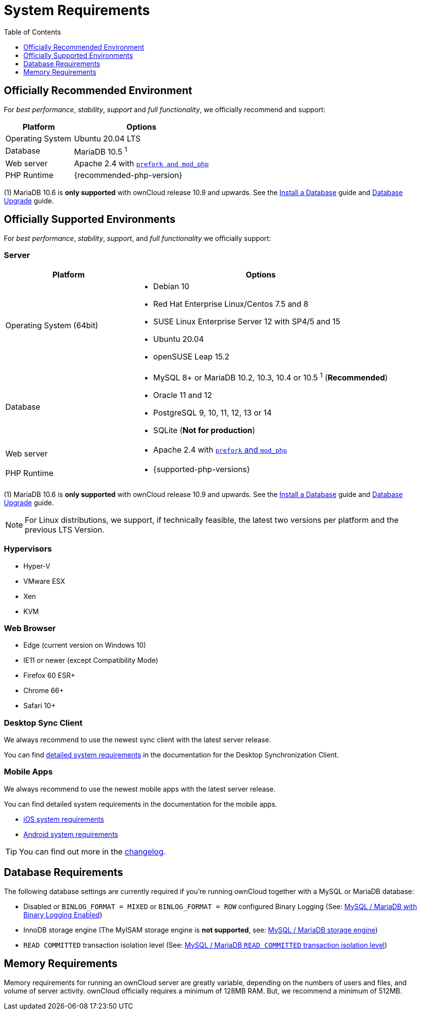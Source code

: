 = System Requirements
:toc: right
:toclevels: 1
:ppa-guide-url: https://itsfoss.com/ppa-guide/
:desktop-system-requirements-url: https://doc.owncloud.com/desktop/installing.html#system-requirements
:ios-system-requirements-url: https://doc.owncloud.com/ios-app/ios_faq.html
:android-system-requirements-url: https://doc.owncloud.com/android/faq.html

== Officially Recommended Environment

For _best performance_, _stability_, _support_ and _full functionality_, we officially recommend and support:

[cols="1,2a",options="header"]
|===
|Platform
|Options

|Operating System
|Ubuntu 20.04 LTS

|Database
|MariaDB 10.5 ^1^

|Web server
|Apache 2.4 with xref:installation/manual_installation/manual_installation.adoc#configure-the-web-server[`prefork and mod_php`]

|PHP Runtime
|{recommended-php-version}
|===

(1) MariaDB 10.6 is *only supported* with ownCloud release 10.9 and upwards. See the xref:installation/manual_installation/manual_installation.adoc#install-a-database[Install a Database] guide and xref:maintenance/upgrading/database_upgrade.adoc[Database Upgrade] guide.

== Officially Supported Environments

For _best performance_, _stability_, _support_, and _full functionality_ we officially support:

=== Server

[cols="1,2a",options="header"]
|===
|Platform
|Options

|Operating System (64bit)
|
* Debian 10
* Red Hat Enterprise Linux/Centos 7.5 and 8
* SUSE Linux Enterprise Server 12 with SP4/5 and 15
* Ubuntu 20.04
* openSUSE Leap 15.2

|Database
|
* MySQL 8+ or MariaDB 10.2, 10.3, 10.4 or 10.5 ^1^ (*Recommended*)
* Oracle 11 and 12
* PostgreSQL 9, 10, 11, 12, 13 or 14
* SQLite (*Not for production*)

|Web server
|* Apache 2.4 with xref:installation/manual_installation/manual_installation.adoc#configure-the-web-server[`prefork` and `mod_php`]

|PHP Runtime
|* {supported-php-versions}
|===

(1) MariaDB 10.6 is *only supported* with ownCloud release 10.9 and upwards. See the xref:installation/manual_installation/manual_installation.adoc#install-a-database[Install a Database] guide and xref:maintenance/upgrading/database_upgrade.adoc[Database Upgrade] guide.

[NOTE]
====
For Linux distributions, we support, if technically feasible, the latest two versions per platform and the previous LTS Version.
====

=== Hypervisors

* Hyper-V
* VMware ESX
* Xen
* KVM

=== Web Browser

* Edge (current version on Windows 10)
* IE11 or newer (except Compatibility Mode)
* Firefox 60 ESR+
* Chrome 66+
* Safari 10+

=== Desktop Sync Client

We always recommend to use the newest sync client with the latest server release.

You can find {desktop-system-requirements-url}[detailed system requirements] in the documentation for the Desktop Synchronization Client.

=== Mobile Apps

We always recommend to use the newest mobile apps with the latest server release.

You can find detailed system requirements in the documentation for the mobile apps.

* {ios-system-requirements-url}[iOS system requirements]
* {android-system-requirements-url}[Android system requirements]

[TIP]
====
You can find out more in the https://owncloud.com/changelog[changelog].
====

== Database Requirements

The following database settings are currently required if you’re running ownCloud together with a MySQL or MariaDB database:

* Disabled or `BINLOG_FORMAT = MIXED` or `BINLOG_FORMAT = ROW` configured Binary Logging (See: xref:configuration/database/linux_database_configuration.adoc#mysql-mariadb[MySQL / MariaDB with Binary Logging Enabled])
* InnoDB storage engine (The MyISAM storage engine is *not supported*, see:
xref:configuration/database/linux_database_configuration.adoc#mysql-mariadb[MySQL / MariaDB storage engine])
* `READ COMMITTED` transaction isolation level (See:
xref:configuration/database/linux_database_configuration.adoc#set-read-committed-as-the-transaction-isolation-level[MySQL / MariaDB `READ COMMITTED` transaction isolation level])

== Memory Requirements

Memory requirements for running an ownCloud server are greatly variable, depending on the numbers of users and files, and volume of server activity. ownCloud officially requires a minimum of 128MB RAM.
But, we recommend a minimum of 512MB.
